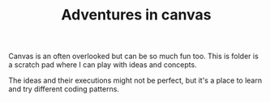 #+TITLE: Adventures in canvas

Canvas is an often overlooked but can be so much fun too. This is folder is a scratch pad where I can play with ideas and concepts.

The ideas and their executions might not be perfect, but it's a place to learn and try different coding patterns. 
